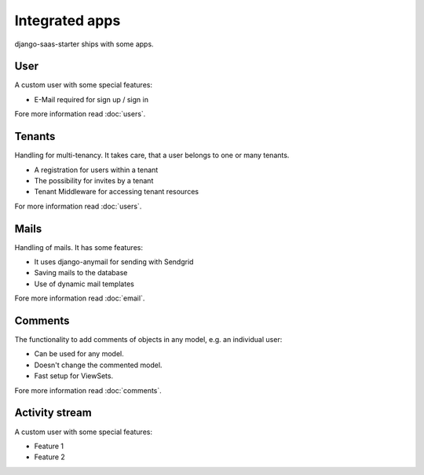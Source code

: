 Integrated apps
===============

django-saas-starter ships with some apps.

User
----

A custom user with some special features:

* E-Mail required for sign up / sign in

Fore more information read :doc:`users`.

Tenants
-------

Handling for multi-tenancy. It takes care, that a user belongs to one or many tenants.

* A registration for users within a tenant
* The possibility for invites by a tenant
* Tenant Middleware for accessing tenant resources

For more information read :doc:`users`.


Mails
-----

Handling of mails. It has some features:

* It uses django-anymail for sending with Sendgrid
* Saving mails to the database
* Use of dynamic mail templates

Fore more information read :doc:`email`.


Comments
--------

The functionality to add comments of objects in any model, e.g. an individual user:

* Can be used for any model.
* Doesn't change the commented model.
* Fast setup for ViewSets.

Fore more information read :doc:`comments`.


Activity stream
---------------

A custom user with some special features:

* Feature 1
* Feature 2
